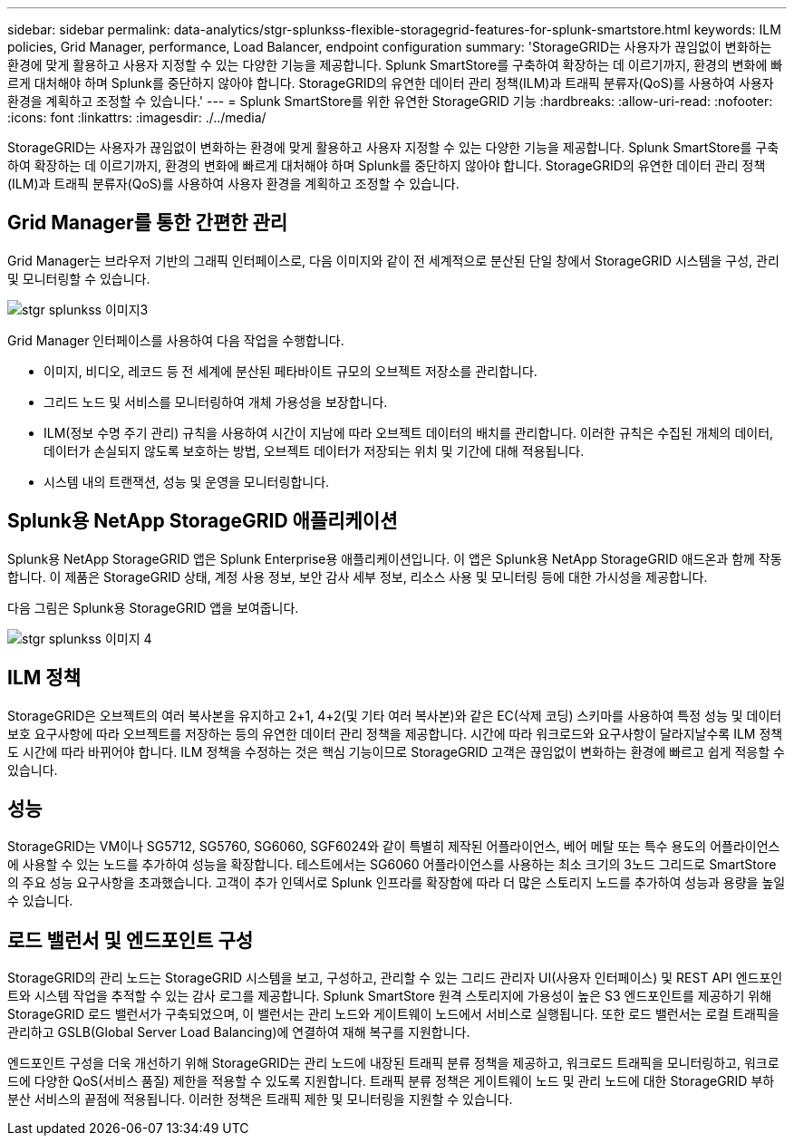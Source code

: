 ---
sidebar: sidebar 
permalink: data-analytics/stgr-splunkss-flexible-storagegrid-features-for-splunk-smartstore.html 
keywords: ILM policies, Grid Manager, performance, Load Balancer, endpoint configuration 
summary: 'StorageGRID는 사용자가 끊임없이 변화하는 환경에 맞게 활용하고 사용자 지정할 수 있는 다양한 기능을 제공합니다. Splunk SmartStore를 구축하여 확장하는 데 이르기까지, 환경의 변화에 빠르게 대처해야 하며 Splunk를 중단하지 않아야 합니다. StorageGRID의 유연한 데이터 관리 정책(ILM)과 트래픽 분류자(QoS)를 사용하여 사용자 환경을 계획하고 조정할 수 있습니다.' 
---
= Splunk SmartStore를 위한 유연한 StorageGRID 기능
:hardbreaks:
:allow-uri-read: 
:nofooter: 
:icons: font
:linkattrs: 
:imagesdir: ./../media/


[role="lead"]
StorageGRID는 사용자가 끊임없이 변화하는 환경에 맞게 활용하고 사용자 지정할 수 있는 다양한 기능을 제공합니다. Splunk SmartStore를 구축하여 확장하는 데 이르기까지, 환경의 변화에 빠르게 대처해야 하며 Splunk를 중단하지 않아야 합니다. StorageGRID의 유연한 데이터 관리 정책(ILM)과 트래픽 분류자(QoS)를 사용하여 사용자 환경을 계획하고 조정할 수 있습니다.



== Grid Manager를 통한 간편한 관리

Grid Manager는 브라우저 기반의 그래픽 인터페이스로, 다음 이미지와 같이 전 세계적으로 분산된 단일 창에서 StorageGRID 시스템을 구성, 관리 및 모니터링할 수 있습니다.

image::stgr-splunkss-image3.png[stgr splunkss 이미지3]

Grid Manager 인터페이스를 사용하여 다음 작업을 수행합니다.

* 이미지, 비디오, 레코드 등 전 세계에 분산된 페타바이트 규모의 오브젝트 저장소를 관리합니다.
* 그리드 노드 및 서비스를 모니터링하여 개체 가용성을 보장합니다.
* ILM(정보 수명 주기 관리) 규칙을 사용하여 시간이 지남에 따라 오브젝트 데이터의 배치를 관리합니다. 이러한 규칙은 수집된 개체의 데이터, 데이터가 손실되지 않도록 보호하는 방법, 오브젝트 데이터가 저장되는 위치 및 기간에 대해 적용됩니다.
* 시스템 내의 트랜잭션, 성능 및 운영을 모니터링합니다.




== Splunk용 NetApp StorageGRID 애플리케이션

Splunk용 NetApp StorageGRID 앱은 Splunk Enterprise용 애플리케이션입니다. 이 앱은 Splunk용 NetApp StorageGRID 애드온과 함께 작동합니다. 이 제품은 StorageGRID 상태, 계정 사용 정보, 보안 감사 세부 정보, 리소스 사용 및 모니터링 등에 대한 가시성을 제공합니다.

다음 그림은 Splunk용 StorageGRID 앱을 보여줍니다.

image::stgr-splunkss-image4.png[stgr splunkss 이미지 4]



== ILM 정책

StorageGRID은 오브젝트의 여러 복사본을 유지하고 2+1, 4+2(및 기타 여러 복사본)와 같은 EC(삭제 코딩) 스키마를 사용하여 특정 성능 및 데이터 보호 요구사항에 따라 오브젝트를 저장하는 등의 유연한 데이터 관리 정책을 제공합니다. 시간에 따라 워크로드와 요구사항이 달라지날수록 ILM 정책도 시간에 따라 바뀌어야 합니다. ILM 정책을 수정하는 것은 핵심 기능이므로 StorageGRID 고객은 끊임없이 변화하는 환경에 빠르고 쉽게 적응할 수 있습니다.



== 성능

StorageGRID는 VM이나 SG5712, SG5760, SG6060, SGF6024와 같이 특별히 제작된 어플라이언스, 베어 메탈 또는 특수 용도의 어플라이언스에 사용할 수 있는 노드를 추가하여 성능을 확장합니다. 테스트에서는 SG6060 어플라이언스를 사용하는 최소 크기의 3노드 그리드로 SmartStore의 주요 성능 요구사항을 초과했습니다. 고객이 추가 인덱서로 Splunk 인프라를 확장함에 따라 더 많은 스토리지 노드를 추가하여 성능과 용량을 높일 수 있습니다.



== 로드 밸런서 및 엔드포인트 구성

StorageGRID의 관리 노드는 StorageGRID 시스템을 보고, 구성하고, 관리할 수 있는 그리드 관리자 UI(사용자 인터페이스) 및 REST API 엔드포인트와 시스템 작업을 추적할 수 있는 감사 로그를 제공합니다. Splunk SmartStore 원격 스토리지에 가용성이 높은 S3 엔드포인트를 제공하기 위해 StorageGRID 로드 밸런서가 구축되었으며, 이 밸런서는 관리 노드와 게이트웨이 노드에서 서비스로 실행됩니다. 또한 로드 밸런서는 로컬 트래픽을 관리하고 GSLB(Global Server Load Balancing)에 연결하여 재해 복구를 지원합니다.

엔드포인트 구성을 더욱 개선하기 위해 StorageGRID는 관리 노드에 내장된 트래픽 분류 정책을 제공하고, 워크로드 트래픽을 모니터링하고, 워크로드에 다양한 QoS(서비스 품질) 제한을 적용할 수 있도록 지원합니다. 트래픽 분류 정책은 게이트웨이 노드 및 관리 노드에 대한 StorageGRID 부하 분산 서비스의 끝점에 적용됩니다. 이러한 정책은 트래픽 제한 및 모니터링을 지원할 수 있습니다.
